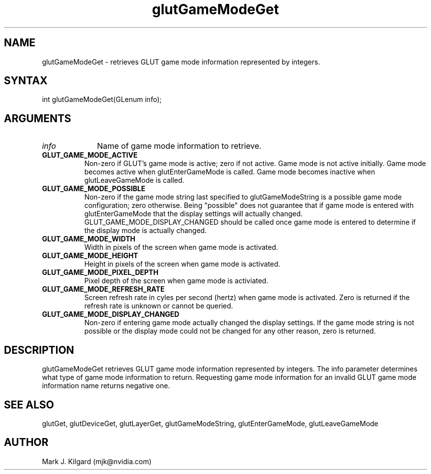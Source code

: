 .\"
.\" Copyright (c) Mark J. Kilgard, 1996, 1998.
.\"
.TH glutGameModeGet 3GLUT "3.8" "GLUT" "GLUT"
.SH NAME
glutGameModeGet - retrieves GLUT game mode information represented by integers.
.SH SYNTAX
.nf
.LP
int glutGameModeGet(GLenum info);
.fi
.SH ARGUMENTS
.IP \fIinfo\fP 1i
Name of game mode information to retrieve.
.TP 8
.B GLUT_GAME_MODE_ACTIVE
Non-zero if GLUT's game mode is active; zero if not active.
Game mode is not active initially.  Game mode becomes active when
glutEnterGameMode is called.  Game mode becomes inactive when
glutLeaveGameMode is called.
.TP 8
.B GLUT_GAME_MODE_POSSIBLE
Non-zero if the game mode string last specified to glutGameModeString is
a possible game mode configuration; zero otherwise.  Being "possible"
does not guarantee that if game mode is entered with glutEnterGameMode
that the display settings will actually changed.  GLUT_GAME_MODE_DISPLAY_CHANGED should be called once game mode is entered to determine if the display mode is actually changed.
.TP 8
.B GLUT_GAME_MODE_WIDTH
Width in pixels of the screen when game mode is activated.
.TP 8
.B GLUT_GAME_MODE_HEIGHT
Height in pixels of the screen when game mode is activated.
.TP 8
.B GLUT_GAME_MODE_PIXEL_DEPTH
Pixel depth of the screen when game mode is activiated.
.TP 8
.B GLUT_GAME_MODE_REFRESH_RATE
Screen refresh rate in cyles per second (hertz) when game mode is activated.
Zero is returned if the refresh rate is unknown or cannot be queried.
.TP 8
.B GLUT_GAME_MODE_DISPLAY_CHANGED
Non-zero if entering game mode actually changed the display settings.
If the game mode string is not possible or the display mode could not be
changed for any other reason, zero is returned.
.SH DESCRIPTION
glutGameModeGet retrieves GLUT game mode information represented by integers. The info
parameter determines what type of game mode information to return. Requesting game mode
information for an invalid GLUT game mode information name returns negative one.
.SH SEE ALSO
glutGet, glutDeviceGet, glutLayerGet, glutGameModeString, glutEnterGameMode, glutLeaveGameMode
.SH AUTHOR
Mark J. Kilgard (mjk@nvidia.com)
